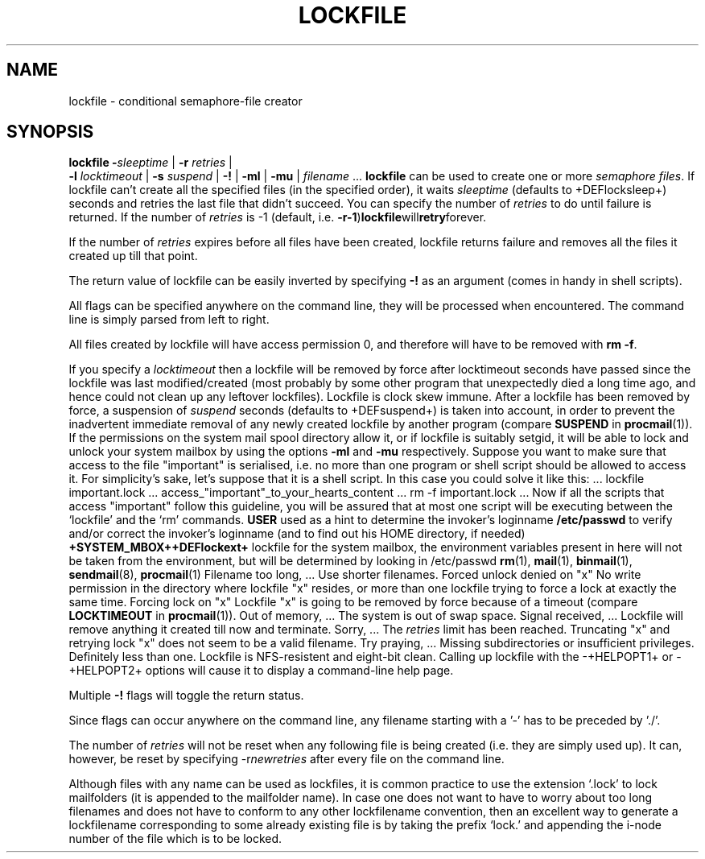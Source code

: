 .Id $Id: lockfile.man,v 1.1 1992/09/28 14:27:55 berg Exp $
.TH LOCKFILE 1 \*(Dt BuGless
.SH NAME
.na
lockfile \- conditional semaphore-file creator
.SH SYNOPSIS
.B lockfile
.I "\fB\-\fPsleeptime"
|
.I "\fB\-r \fPretries"
|
.if n .ti +0.5i
.I "\fB\-l \fPlocktimeout"
|
.I "\fB\-s \fPsuspend"
|
.B "\-!"
|
.B "\-ml"
|
.B "\-mu"
|
.I filename
\&.\|.\|.
.ad
.Sh DESCRIPTION
.B lockfile
can be used to create one or more
.I semaphore
.IR files .
If lockfile can't create all the specified files (in the specified order),
it waits
.I sleeptime
(defaults to +DEFlocksleep+) seconds and retries the last file that didn't
succeed.  You can specify the number of
.I retries
to do until failure is returned.
If the number of
.I retries
is -1 (default, i.e.
.BR \-r\-1 ) lockfile will retry forever.
.PP
If the number of
.I retries
expires before all files have been created, lockfile returns failure and
removes all the files it created up till that point.
.PP
The return value of lockfile can be easily inverted by specifying
.B \-!
as an argument (comes in handy in shell scripts).
.PP
All flags can be specified anywhere on the command line, they will be
processed when encountered.  The command line is simply parsed from
left to right.
.PP
All files created by lockfile will have access permission 0, and therefore
will have to be removed with
.B rm
.BR \-f .
.PP
If you specify a
.I locktimeout
then a lockfile will be removed by force after locktimeout seconds have
passed since the lockfile was last modified/created (most probably by some
other program that unexpectedly died a long time ago, and hence could not clean
up any leftover lockfiles).  Lockfile is clock skew immune.  After a lockfile
has been removed by force, a suspension of
.I suspend
seconds (defaults to +DEFsuspend+) is taken into account, in order to prevent
the inadvertent immediate removal of any newly created lockfile by another
program (compare
.BR SUSPEND
in
.BR procmail (1)).
.Ss "Mailbox locks"
If the permissions on the system mail spool directory allow it, or if lockfile
is suitably setgid, it will be able to lock and unlock your system mailbox by
using the options
.B "\-ml"
and
.B "\-mu"
respectively.
.Sh EXAMPLES
Suppose you want to make sure that access to the file "important" is
serialised, i.e. no more than one program or shell script should be allowed
to access it.  For simplicity's sake, let's suppose that it is a shell
script.  In this case you could solve it like this:
.Rs
\&.\|.\|.
lockfile important.lock
\&.\|.\|.
access_"important"_to_your_hearts_content
\&.\|.\|.
rm -f important.lock
\&.\|.\|.
.Re
Now if all the scripts that access "important" follow this guideline, you
will be assured that at most one script will be executing between the
`lockfile' and the `rm' commands.
.Sh ENVIRONMENT
.Tp 2.3i
.B USER
used as a hint to determine the invoker's loginname
.Sh FILES
.Tp 2.3i
.B /etc/passwd
to verify and/or correct the invoker's loginname (and to find out his HOME
directory, if needed)
.B +SYSTEM_MBOX++DEFlockext+
lockfile for the system mailbox, the environment variables present in here
will not be taken from the environment, but will be determined by looking
in /etc/passwd
.Sh "SEE ALSO"
.na
.BR rm (1),
.BR mail (1),
.BR binmail (1),
.BR sendmail (8),
.BR procmail (1)
.ad
.Sh DIAGNOSTICS
.Tp 2.3i
Filename too long, .\|.\|.
Use shorter filenames.
.Tp
Forced unlock denied on "x"
No write permission in the directory where lockfile "x" resides, or more than
one lockfile trying to force a lock at exactly the same time.
.Tp
Forcing lock on "x"
Lockfile "x" is going to be removed by force because of a timeout
(compare
.BR LOCKTIMEOUT
in
.BR procmail (1)).
.Tp
Out of memory, .\|.\|.
The system is out of swap space.
.Tp
Signal received, .\|.\|.
Lockfile will remove anything it created till now and terminate.
.Tp
Sorry, .\|.\|.
The
.I retries
limit has been reached.
.Tp
Truncating "x" and retrying lock
"x" does not seem to be a valid filename.
.Tp
Try praying, .\|.\|.
Missing subdirectories or insufficient privileges.
.Sh BUGS
Definitely less than one.
.Sh MISCELLANEOUS
Lockfile is NFS-resistent and eight-bit clean.
.Sh NOTES
Calling up lockfile with the \-+HELPOPT1+ or \-+HELPOPT2+ options will cause
it to display a command-line help page.
.PP
Multiple
.B \-!
flags will toggle the return status.
.PP
Since flags can occur anywhere on the command line, any filename starting
with a '-' has to be preceded by './'.
.PP
The number of
.I retries
will not be reset when any following file is being created (i.e. they are
simply used up).  It can, however, be reset by specifying
.RI \-r newretries
after every file on the command line.
.PP
Although files with any name can be used as lockfiles, it is common practice
to use the extension `.lock' to lock mailfolders (it is appended to the
mailfolder name).  In case one does not want to have to worry about too long
filenames and does not have to conform to any other lockfilename convention,
then an excellent way to generate a lockfilename corresponding to some already
existing file is by taking the prefix `lock.' and appending the i-node number
of the file which is to be locked.
